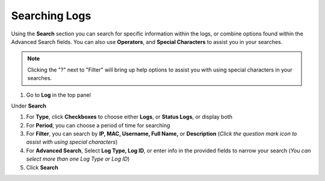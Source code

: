 Searching Logs
==============

Using the **Search** section you can search for specific information within the logs, or combine options found within the Advanced Search fields.
You can also use **Operators**, and **Special Characters** to assist you in your searches.
 
.. note:: Clicking the "?" next to "Filter" will bring up help options to assist you with using special characters in your searches.

#. Go to **Log** in the top panel

Under **Search**

#. For **Type**, click **Checkboxes** to choose either **Logs**, or **Status Logs**, or display both
#. For **Period**, you can choose a period of time for searching
#. For **Filter**, you can search by **IP, MAC, Username, Full Name,** or **Description** (*Click the question mark icon to assist with using special characters*)
#. For **Advanced Search**, Select **Log Type, Log ID**, or enter info in the provided fields to narrow your search (*You can select more than one Log Type or Log ID*)
#. Click **Search**
